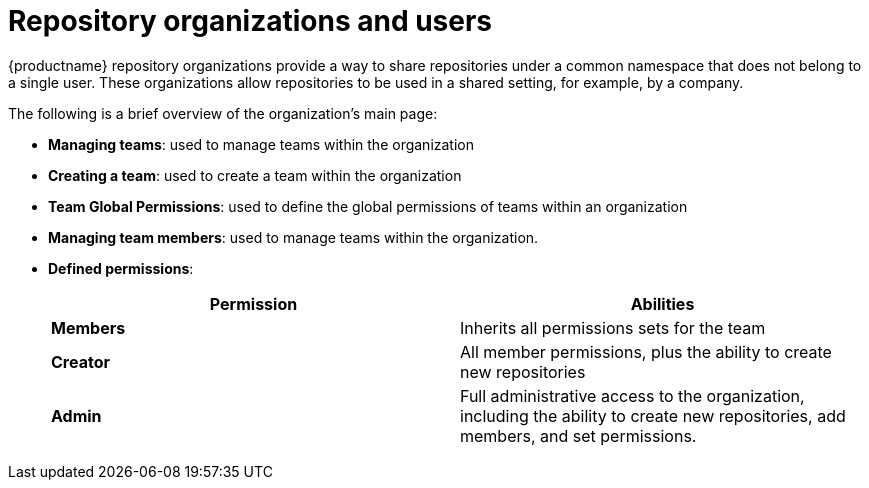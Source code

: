 [[repository-organizations-and-users]]
= Repository organizations and users

{productname} repository organizations provide a way to share repositories under a common namespace that does not belong to a single user. These organizations allow repositories to be used in a shared setting, for example, by a company. 

The following is a brief overview of the organization's main page: 

* **Managing teams**: used to manage teams within the organization
* **Creating a team**: used to create a team within the organization 
* **Team Global Permissions**: used to define the global permissions of teams within an organization 
* **Managing team members**: used to manage teams within the organization. 
* **Defined permissions**: 
+
[cols="1,1",options="header"]
|===
|Permission |Abilities
|*Members*
|Inherits all permissions sets for the team

|*Creator*
|All member permissions, plus the ability to create new repositories

|*Admin*
|Full administrative access to the organization, including the ability to create new repositories, add members, and set permissions. 
|===
